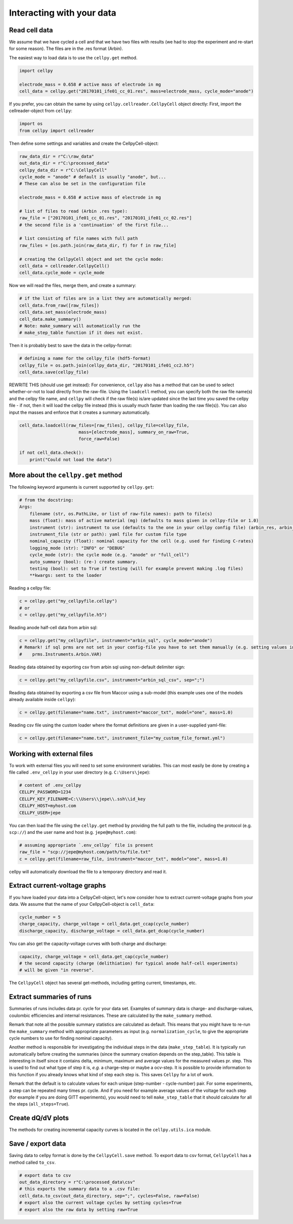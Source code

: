 Interacting with your data
==========================

Read cell data
--------------

We assume that we have cycled a cell and that we have two files
with results (we had to stop the experiment and re-start for some
reason).
The files are in the .res format (Arbin).

The easiest way to load data is to use the
``cellpy.get`` method.

.. code-block:: python

    import cellpy

    electrode_mass = 0.658 # active mass of electrode in mg
    cell_data = cellpy.get("20170101_ife01_cc_01.res", mass=electrode_mass, cycle_mode="anode")

If you prefer, you can obtain the same by using ``cellpy.cellreader.CellpyCell`` object directly:
First, import the cellreader-object from ``cellpy``:

.. code-block:: python

    import os
    from cellpy import cellreader

Then define some settings and variables and create the CellpyCell-object:

.. code-block:: python

    raw_data_dir = r"C:\raw_data"
    out_data_dir = r"C:\processed_data"
    cellpy_data_dir = r"C:\CellpyCell"
    cycle_mode = "anode" # default is usually "anode", but...
    # These can also be set in the configuration file

    electrode_mass = 0.658 # active mass of electrode in mg

    # list of files to read (Arbin .res type):
    raw_file = ["20170101_ife01_cc_01.res", "20170101_ife01_cc_02.res"]
    # the second file is a 'continuation' of the first file...

    # list consisting of file names with full path
    raw_files = [os.path.join(raw_data_dir, f) for f in raw_file]

    # creating the CellpyCell object and set the cycle mode:
    cell_data = cellreader.CellpyCell()
    cell_data.cycle_mode = cycle_mode

Now we will read the files, merge them, and create a summary:

.. code-block:: python

    # if the list of files are in a list they are automatically merged:
    cell_data.from_raw([raw_files])
    cell_data.set_mass(electrode_mass)
    cell_data.make_summary()
    # Note: make_summary will automatically run the
    # make_step_table function if it does not exist.

Then it is probably best to save the data in the cellpy-format:

.. code-block:: python

    # defining a name for the cellpy_file (hdf5-format)
    cellpy_file = os.path.join(cellpy_data_dir, "20170101_ife01_cc2.h5")
    cell_data.save(cellpy_file)

REWRITE THIS (should use get instead): For convenience, ``cellpy`` also has a method that can be used to select whether-or-not to load
directly from the raw-file.
Using the ``loadcell`` method, you can specify both the raw
file name(s) and the cellpy file name, and
``cellpy`` will check if the raw file(s) is/are updated since
the last time you saved the cellpy file - if not,
then it will load the cellpy file instead (this is usually much faster
than loading the raw file(s)).
You can also input the masses and enforce that it creates a
summary automatically.

.. code-block:: python

    cell_data.loadcell(raw_files=[raw_files], cellpy_file=cellpy_file,
                           mass=[electrode_mass], summary_on_raw=True,
                           force_raw=False)

    if not cell_data.check():
        print("Could not load the data")

More about the ``cellpy.get`` method
------------------------------------

The following keyword arguments is current supported by ``cellpy.get``:

.. code-block:: python

    # from the docstring:
    Args:
        filename (str, os.PathLike, or list of raw-file names): path to file(s)
        mass (float): mass of active material (mg) (defaults to mass given in cellpy-file or 1.0)
        instrument (str): instrument to use (defaults to the one in your cellpy config file) (arbin_res, arbin_sql, arbin_sql_csv, arbin_sql_xlxs)
        instrument_file (str or path): yaml file for custom file type
        nominal_capacity (float): nominal capacity for the cell (e.g. used for finding C-rates)
        logging_mode (str): "INFO" or "DEBUG"
        cycle_mode (str): the cycle mode (e.g. "anode" or "full_cell")
        auto_summary (bool): (re-) create summary.
        testing (bool): set to True if testing (will for example prevent making .log files)
        **kwargs: sent to the loader

Reading a cellpy file:

.. code-block:: python

    c = cellpy.get("my_cellpyfile.cellpy")
    # or
    c = cellpy.get("my_cellpyfile.h5")

Reading anode half-cell data from arbin sql:

.. code-block:: python

    c = cellpy.get("my_cellpyfile", instrument="arbin_sql", cycle_mode="anode")
    # Remark! if sql prms are not set in your config-file you have to set them manually (e.g. setting values in
    #    prms.Instruments.Arbin.VAR)

Reading data obtained by exporting csv from arbin sql using non-default delimiter sign:

.. code-block:: python

    c = cellpy.get("my_cellpyfile.csv", instrument="arbin_sql_csv", sep=";")

Reading data obtained by exporting a csv file from Maccor
using a sub-model (this example uses one of the models already available inside ``cellpy``):

.. code-block:: python

    c = cellpy.get(filename="name.txt", instrument="maccor_txt", model="one", mass=1.0)

Reading csv file using the custom loader where the format definitions are given in a user-supplied
yaml-file:

.. code-block:: python

    c = cellpy.get(filename="name.txt", instrument_file="my_custom_file_format.yml")


Working with external files
---------------------------
To work with external files you will need to set some environment variables. This can most
easily be done by creating a file called ``.env_cellpy`` in your user directory (e.g. ``C:\Users\jepe``):

.. code-block:: bash

    # content of .env_cellpy
    CELLPY_PASSWORD=1234
    CELLPY_KEY_FILENAME=C:\\Users\\jepe\\.ssh\\id_key
    CELLPY_HOST=myhost.com
    CELLPY_USER=jepe

You can then load the file using the ``cellpy.get`` method by providing the full path to the file,
including the protocol (e.g. ``scp://``) and the user name and host (e.g. ``jepe@myhost.com``):

.. code-block:: python

    # assuming appropriate `.env_cellpy` file is present
    raw_file = "scp://jepe@myhost.com/path/to/file.txt"
    c = cellpy.get(filename=raw_file, instrument="maccor_txt", model="one", mass=1.0)

cellpy will automatically download the file to a temporary directory and read it.

Extract current-voltage graphs
------------------------------

If you have loaded your data into a CellpyCell-object,
let's now consider how to extract current-voltage graphs
from your data. We assume that the name of your
CellpyCell-object is ``cell_data``:


.. code-block:: python

    cycle_number = 5
    charge_capacity, charge_voltage = cell_data.get_ccap(cycle_number)
    discharge_capacity, discharge_voltage = cell_data.get_dcap(cycle_number)


You can also get the capacity-voltage curves with both charge and discharge:

.. code-block:: python

    capacity, charge_voltage = cell_data.get_cap(cycle_number)
    # the second capacity (charge (delithiation) for typical anode half-cell experiments)
    # will be given "in reverse".

The ``CellpyCell`` object has several get-methods, including getting current,
timestamps, etc.

Extract summaries of runs
-------------------------

Summaries of runs includes data pr. cycle for your data set. Examples of
summary data is charge- and
discharge-values, coulombic efficiencies and internal resistances.
These are calculated by the
``make_summary`` method.

Remark that note all the possible summary statistics are calculated as
default. This means that you might have to re-run the ``make_summary`` method
with appropriate parameters as input (e.g. ``normalization_cycle``,
to give the appropriate cycle numbers to use for finding nominal capacity).

Another method is responsible for investigating the individual steps in the
data (``make_step_table``). It is typically run automatically before creating
the summaries (since the summary creation depends on the step_table). This
table is interesting in itself since it contains delta, minimum, maximum and
average values for the measured values pr. step. This is used to find out
what type of step it is, *e.g.* a charge-step or maybe a ocv-step. It is
possible to provide information to this function if you already knows what
kind of step each step is. This saves ``Cellpy`` for a lot of work.

Remark that the default is to calculate values for each unique (step-number -
cycle-number) pair. For some experiments, a step can be repeated many times
pr. cycle. And if you need for example average values of the voltage for each
step (for example if you are doing GITT experiments), you would need to
tell ``make_step_table`` that it should calculate for all the steps
(``all_steps=True``).

Create dQ/dV plots
------------------

The methods for creating incremental capacity curves is located in
the ``cellpy.utils.ica`` module.

Save / export data
------------------

Saving data to cellpy format is done by the ``CellpyCell.save`` method.
To export data to csv format,
``CellpyCell`` has a method called ``to_csv``.

.. code-block:: python

    # export data to csv
    out_data_directory = r"C:\processed_data\csv"
    # this exports the summary data to a .csv file:
    cell_data.to_csv(out_data_directory, sep=";", cycles=False, raw=False)
    # export also the current voltage cycles by setting cycles=True
    # export also the raw data by setting raw=True
